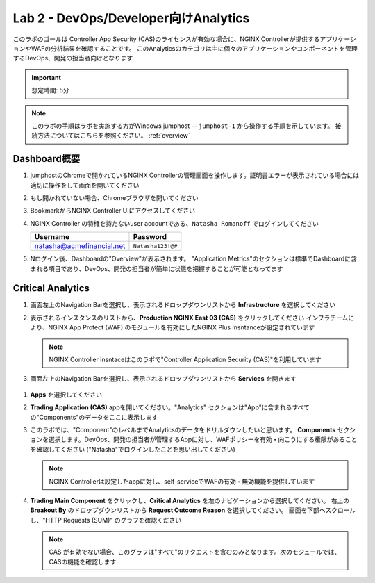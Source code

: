 Lab 2 - DevOps/Developer向けAnalytics
################################################

このラボのゴールは
Controller App Security (CAS)のライセンスが有効な場合に、NGINX Controllerが提供するアプリケーションやWAFの分析結果を確認することです。
このAnalyticsのカテゴリは主に個々のアプリケーションやコンポーネントを管理するDevOps、開発の担当者向けとなります

.. IMPORTANT::
    想定時間: 5分

.. NOTE::
    このラボの手順はラボを実施する方がWindows jumphost -- ``jumphost-1`` から操作する手順を示しています。
    接続方法についてはこちらを参照ください。 :ref:`overview` 

Dashboard概要
-------------------

#. jumphostのChromeで開かれているNGINX Controllerの管理画面を操作します。証明書エラーが表示されている場合には適切に操作をして画面を開いてください

   .. image:: ../media/ControllerLogin.png
      :width: 400

#. もし開かれていない場合、Chromeブラウザを開いてください

#. BookmarkからNGINX Controller UIにアクセスしてください

   .. image:: ../media/ControllerBookmark.png
      :width: 600

#. NGINX Controller の特権を持たないuser accountである、``Natasha Romanoff`` でログインしてください

   +---------------------------+-------------------+
   |      Username             |    Password       |
   +===========================+===================+
   | natasha@acmefinancial.net | ``Natasha123!@#`` |
   +---------------------------+-------------------+

   .. image:: ../media/ControllerLogin-Natasha.png
      :width: 400

#. Nログイン後、Dashboardの"Overview"が表示されます。 
   "Application Metrics"のセクションは標準でDashboardに含まれる項目であり、DevOps、開発の担当者が簡単に状態を把握することが可能となってます

   |Lab2MainDashboard|

Critical Analytics
--------------------

#. 画面左上のNavigation Barを選択し、表示されるドロップダウンリストから **Infrastructure** を選択してください

   .. image:: ../media/Tile-Infrastructure.png
      :width: 200

#. 表示されるインスタンスのリストから、**Production NGINX East 03 (CAS)** をクリックしてください 
   インフラチームにより、NGINX App Protect (WAF) のモジュールを有効にしたNGINX Plus Insntanceが設定されています

   |image4|

   .. NOTE::
      NGINX Controller insntaceはこのラボで"Controller Application Security (CAS)"を利用しています

#.  画面左上のNavigation Barを選択し、表示されるドロップダウンリストから **Services** を開きます

   .. image:: ../media/Tile-Services.png
      :width: 200

#. **Apps** を選択してください

   .. image:: ../media/Services-Apps.png
      :width: 200

#. **Trading Application (CAS)** appを開いてください。"Analytics" セクションは"App"に含まれるすべての"Components"のデータをここに表示します

   .. image:: ./media/M3L2TradingRollup.png
      :width: 200

#. このラボでは、"Component"のレベルまでAnalyticsのデータをドリルダウンしたいと思います。
   **Components** セクションを選択します。DevOps、開発の担当者が管理するAppに対し、WAFポリシーを有効・向こうにする権限があることを確認してください
   ("Natasha"でログインしたことを思い出してください)


   |image6|

   .. NOTE:: 
      NGINX Controllerは設定したappに対し、self-serviceでWAFの有効・無効機能を提供しています
      
#. **Trading Main Component** をクリックし、**Critical Analytics** を左のナビゲーションから選択してください。
   右上の **Breakout By** のドロップダウンリストから **Request Outcome Reason** を選択してください。
   画面を下部へスクロールし、"HTTP Requests (SUM)" のグラフを確認ください
   
   |image7|

   .. NOTE::
      CAS が有効でない場合、このグラフは"すべて"のリクエストを含むのみとなります。次のモジュールでは、CASの機能を確認します

.. |Lab2MainDashboard| image:: media/Lab2MainDashboard.png
   :width: 800
.. |ControllerBtn| image:: media/0ControllerBtn.png
   :width: 1.59722in
   :height: 0.98611in
.. |Infrastructure| image:: media/0Infrastructure.png
   :width: 2.46535in
   :height: 0.53394in
.. |image4| image:: media/image4.png
   :width: 800
.. |image5| image:: media/image5.png
   :width: 800
.. |image6| image:: media/image6.png
   :width: 800
.. |image7| image:: media/image7.png
   :width: 800

